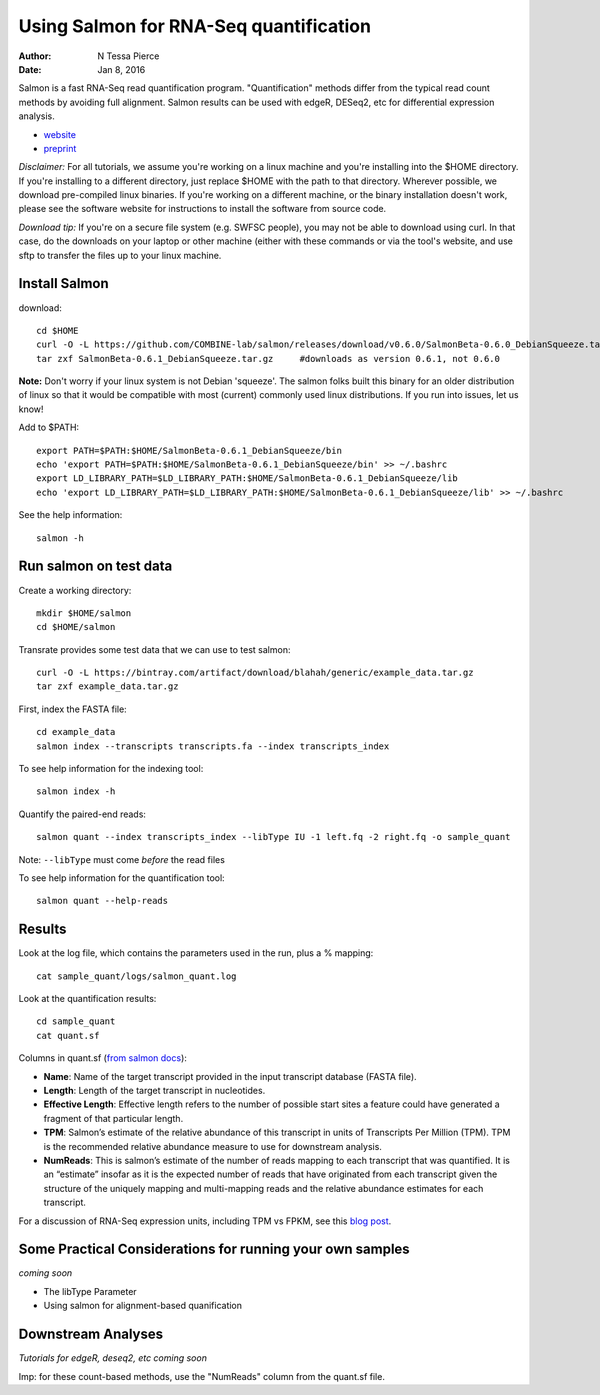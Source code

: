 Using Salmon for RNA-Seq quantification 
==============================================

:author: N Tessa Pierce
:date: Jan 8, 2016


Salmon is a fast RNA-Seq read quantification program. "Quantification" methods
differ from the typical read count methods by avoiding full alignment.
Salmon results can be used with edgeR, DESeq2, etc for differential expression analysis.

- `website <http://salmon.readthedocs.org/en/latest>`__
- `preprint <http://biorxiv.org/content/early/2015/06/27/021592>`__


*Disclaimer:* For all tutorials, we assume you're working on a linux machine and 
you're installing into the $HOME directory. If you're installing to a different
directory, just replace $HOME with the path to that directory. Wherever possible,
we download pre-compiled linux binaries. If you're working on a different machine,
or the binary installation doesn't work, please see the software website for 
instructions to install the software from source code. 

*Download tip:* If you're on a secure file system (e.g. SWFSC people), you may not be able to 
download using curl. In that case, do the downloads on your laptop or other machine (either with
these commands or via the tool's website, and use sftp to transfer the files up to your linux machine.


Install Salmon
-----------------

download::

   cd $HOME
   curl -O -L https://github.com/COMBINE-lab/salmon/releases/download/v0.6.0/SalmonBeta-0.6.0_DebianSqueeze.tar.gz 
   tar zxf SalmonBeta-0.6.1_DebianSqueeze.tar.gz     #downloads as version 0.6.1, not 0.6.0
   
**Note:** Don't worry if your linux system is not Debian 'squeeze'. The salmon folks built this binary for an older distribution of linux so that it would be compatible with most (current) commonly used linux distributions. If you run into issues, let us know!

Add to $PATH::

   export PATH=$PATH:$HOME/SalmonBeta-0.6.1_DebianSqueeze/bin
   echo 'export PATH=$PATH:$HOME/SalmonBeta-0.6.1_DebianSqueeze/bin' >> ~/.bashrc
   export LD_LIBRARY_PATH=$LD_LIBRARY_PATH:$HOME/SalmonBeta-0.6.1_DebianSqueeze/lib
   echo 'export LD_LIBRARY_PATH=$LD_LIBRARY_PATH:$HOME/SalmonBeta-0.6.1_DebianSqueeze/lib' >> ~/.bashrc


See the help information::

   salmon -h


Run salmon on test data
------------------

Create a working directory::

   mkdir $HOME/salmon
   cd $HOME/salmon

Transrate provides some test data that we can use to test salmon::

   curl -O -L https://bintray.com/artifact/download/blahah/generic/example_data.tar.gz
   tar zxf example_data.tar.gz
   
First, index the FASTA file::

   cd example_data
   salmon index --transcripts transcripts.fa --index transcripts_index

To see help information for the indexing tool::

   salmon index -h


Quantify the paired-end reads::

   salmon quant --index transcripts_index --libType IU -1 left.fq -2 right.fq -o sample_quant
      
Note: ``--libType`` must come *before* the read files
   
To see help information for the quantification tool::
   
   salmon quant --help-reads


Results
----------------------

Look at the log file, which contains the parameters used in the run, plus a % mapping::

   cat sample_quant/logs/salmon_quant.log


Look at the quantification results:: 

   cd sample_quant
   cat quant.sf 


Columns in quant.sf (`from salmon docs <http://salmon.readthedocs.org/en/latest/salmon.html#output>`__):


- **Name**: Name of the target transcript provided in the input transcript database (FASTA file).
- **Length**: Length of the target transcript in nucleotides.
- **Effective Length**: Effective length refers to the number of possible start sites a feature could have generated a fragment of that particular length.
- **TPM**: Salmon’s estimate of the relative abundance of this transcript in units of Transcripts Per Million (TPM). TPM is the recommended relative abundance measure to use for downstream analysis.
- **NumReads**: This is salmon’s estimate of the number of reads mapping to each transcript that was quantified. It is an “estimate” insofar as it is the expected number of reads that have originated from each transcript given the structure of the uniquely mapping and multi-mapping reads and the relative abundance estimates for each transcript.

For a discussion of RNA-Seq expression units, including TPM vs FPKM, see this `blog post <https://haroldpimentel.wordpress.com/2014/05/08/what-the-fpkm-a-review-rna-seq-expression-units/>`__.


Some Practical Considerations for running your own samples
--------------------------------------------------------

*coming soon*

- The libType Parameter

- Using salmon for alignment-based quanification 




Downstream Analyses
-----------------------

*Tutorials for edgeR, deseq2, etc coming soon*

Imp: for these count-based methods, use the "NumReads" column from the quant.sf file.



